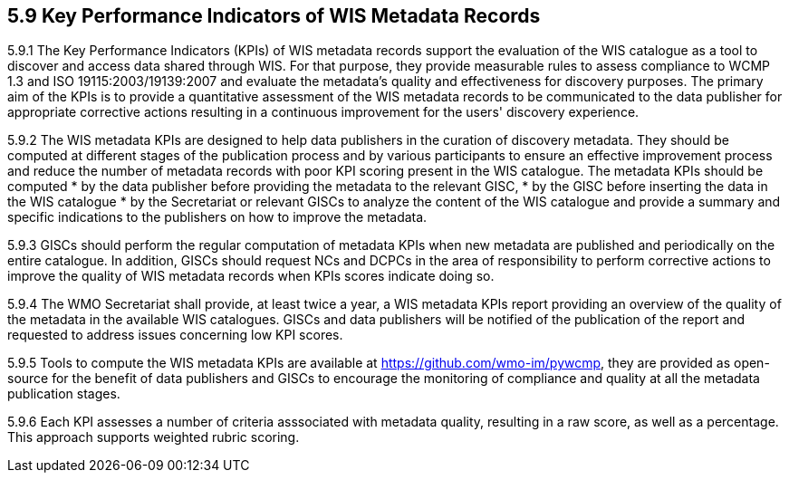 == 5.9 Key Performance Indicators of WIS Metadata Records
5.9.1   The Key Performance Indicators (KPIs) of WIS metadata records support the evaluation of the WIS catalogue as a tool to discover and access data shared through WIS. For that purpose, they provide measurable rules to assess compliance to WCMP 1.3 and ISO 19115:2003/19139:2007 and evaluate the metadata's quality and effectiveness for discovery purposes. The primary aim of the KPIs is to provide a quantitative assessment of the WIS metadata records to be communicated to the data publisher for appropriate corrective actions resulting in a continuous improvement for the users' discovery experience.

5.9.2   The WIS metadata KPIs are designed to help data publishers in the curation of discovery metadata. They should be computed at different stages of the publication process and by various participants to ensure an effective improvement process and reduce the number of metadata records with poor KPI scoring present in the WIS catalogue. The metadata KPIs should be computed 
    *	by the data publisher before providing the metadata to the relevant GISC,
    *	by the GISC before inserting the data in the WIS catalogue
    *	by the Secretariat or relevant GISCs to analyze the content of the WIS catalogue and provide a summary and specific        indications to the publishers on how to improve the metadata.

5.9.3	GISCs should perform the regular computation of metadata KPIs when new metadata are published and periodically on the entire catalogue. In addition, GISCs should request NCs and DCPCs in the area of responsibility to perform corrective actions to improve the quality of WIS metadata records when KPIs scores indicate doing so.

5.9.4	The WMO Secretariat shall provide, at least twice a year, a WIS metadata KPIs report providing an overview of the quality of the metadata in the available WIS catalogues. GISCs and data publishers will be notified of the publication of the report and requested to address issues concerning low KPI scores.

5.9.5	Tools to compute the WIS metadata KPIs are available at https://github.com/wmo-im/pywcmp, they are provided as open-source for the benefit of data publishers and GISCs to encourage the monitoring of compliance and quality at all the metadata publication stages.  

5.9.6   Each KPI assesses a number of criteria asssociated with metadata quality, resulting in a raw score, as well as a percentage. This approach supports weighted rubric scoring.
